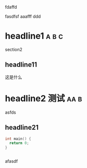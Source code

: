 fdaffd

fasdfsf
aaafff
ddd

* headline1                                                           :a:b:c:
section2

** headline11
这是什么

* headline2                                                  :测试:aa:b:
:PROPERTIES:
:CATEGORY: aaaa
:END:

asfds
** headline21
#+begin_src cpp
  int main() {
    return 0;
  }
#+end_src

#+begin_src
#+end_src

afasdf
